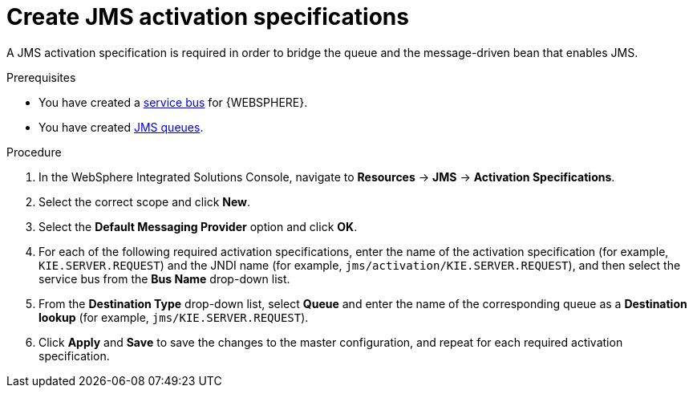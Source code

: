 [id='was-jms-activation-proc']
= Create JMS activation specifications

A JMS activation specification is required in order to bridge the queue and the message-driven bean that enables JMS.

.Prerequisites
* You have created a xref:was-jms-bus-proc[service bus] for {WEBSPHERE}.
* You have created xref:was-jms-queues-create-proc[JMS queues].

.Procedure
. In the WebSphere Integrated Solutions Console, navigate to *Resources* -> *JMS* -> *Activation Specifications*.
. Select the correct scope and click *New*.
. Select the *Default Messaging Provider* option and click *OK*.
. For each of the following required activation specifications, enter the name of the activation specification (for example, `KIE.SERVER.REQUEST`) and the JNDI name (for example, `jms/activation/KIE.SERVER.REQUEST`), and then select the service bus from the *Bus Name* drop-down list.
. From the *Destination Type* drop-down list, select *Queue* and enter the name of the corresponding queue as a *Destination lookup* (for example, `jms/KIE.SERVER.REQUEST`).
. Click *Apply* and *Save* to save the changes to the master configuration, and repeat for each required activation specification.
